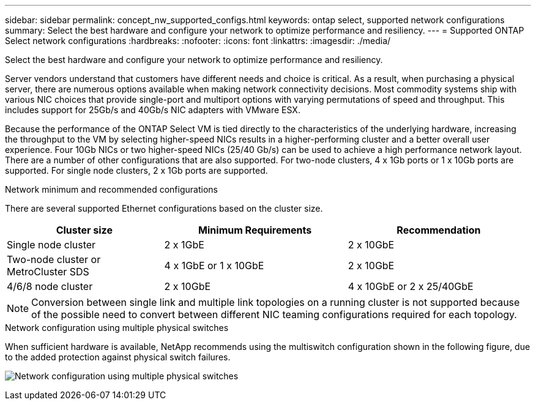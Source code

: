 ---
sidebar: sidebar
permalink: concept_nw_supported_configs.html
keywords: ontap select, supported network configurations
summary: Select the best hardware and configure your network to optimize performance and resiliency.
---
= Supported ONTAP Select network configurations
:hardbreaks:
:nofooter:
:icons: font
:linkattrs:
:imagesdir: ./media/

[.lead]
Select the best hardware and configure your network to optimize performance and resiliency.

Server vendors understand that customers have different needs and choice is critical. As a result, when purchasing a physical server, there are numerous options available when making network connectivity decisions. Most commodity systems ship with various NIC choices that provide single-port and multiport options with varying permutations of speed and throughput. This includes support for 25Gb/s and 40Gb/s NIC adapters with VMware ESX.

Because the performance of the ONTAP Select VM is tied directly to the characteristics of the underlying hardware, increasing the throughput to the VM by selecting higher-speed NICs results in a higher-performing cluster and a better overall user experience. Four 10Gb NICs or two higher-speed NICs (25/40 Gb/s) can be used to achieve a high performance network layout. There are a number of other configurations that are also supported. For two-node clusters, 4 x 1Gb ports or 1 x 10Gb ports are supported. For single node clusters, 2 x 1Gb ports are supported.

.Network minimum and recommended configurations

There are several supported Ethernet configurations based on the cluster size.

[cols="30,35,35"*,options="header"]
|===
| Cluster size
| Minimum Requirements
| Recommendation

|Single node cluster
|2 x 1GbE
|2 x 10GbE

|Two-node cluster or MetroCluster SDS
|4 x 1GbE or 1 x 10GbE
|2 x 10GbE

|4/6/8 node cluster
|2 x 10GbE
|4 x 10GbE or 2 x 25/40GbE
|===

NOTE: Conversion between single link and multiple link topologies on a running cluster is not supported because of the possible need to convert between different NIC teaming configurations required for each topology.

.Network configuration using multiple physical switches

When sufficient hardware is available, NetApp recommends using the multiswitch configuration shown in the following figure, due to the added protection against physical switch failures.

image:BP_02.jpg[Network configuration using multiple physical switches]

// 2023-08-15, Github issue #213
// 2024-03-18, ONTAPDOC-1692